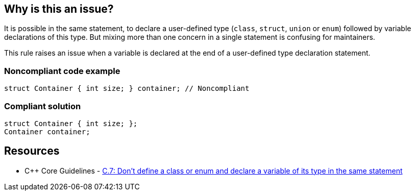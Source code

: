 == Why is this an issue?

It is possible in the same statement, to declare a user-defined type (``++class++``, ``++struct++``, ``++union++`` or ``++enum++``) followed by variable declarations of this type. But mixing more than one concern in a single statement is confusing for maintainers.


This rule raises an issue when a variable is declared at the end of a user-defined type declaration statement.


=== Noncompliant code example

[source,cpp]
----
struct Container { int size; } container; // Noncompliant
----


=== Compliant solution

[source,cpp]
----
struct Container { int size; };
Container container;
----


== Resources

* {cpp} Core Guidelines - https://github.com/isocpp/CppCoreGuidelines/blob/e49158a/CppCoreGuidelines.md#c7-dont-define-a-class-or-enum-and-declare-a-variable-of-its-type-in-the-same-statement[C.7: Don't define a class or enum and declare a variable of its type in the same statement]



ifdef::env-github,rspecator-view[]

'''
== Implementation Specification
(visible only on this page)

=== Message

Declare this variable in a separate statement.


=== Highlighting

variable name


'''
== Comments And Links
(visible only on this page)

=== on 17 Jun 2016, 16:43:47 Ann Campbell wrote:
\[~alban.auzeill] I've simplified the code samples. Please double-check me.

endif::env-github,rspecator-view[]

